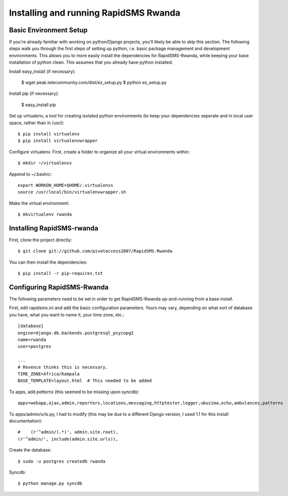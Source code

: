 Installing and running RapidSMS Rwanda
========================================

Basic Environment Setup
------------------------
If you're already familiar with working on python/Django projects, you'll likely be able to skip this section.  The following steps walk you through the first steps of setting up python, i.e. basic package management and development environments.  This allows you to more easily install the dependencies for RapidSMS-Rwanda, while keeping your base installation of python clean.  This assumes that you already have python installed.

Install easy_install (if necessary):

    $ wget peak.telecommunity.com/dist/ez_setup.py
    $ python ez_setup.py

Install pip (if necessary):

    $ easy_install pip

Set up virtualenv, a tool for creating isolated python environments (to keep your dependencies seperate and in local user space, rather than in /usr/)::

    $ pip install virtualenv
    $ pip install virtualenvwrapper

Configure virtualenv.  First, create a folder to organize all your virtual environments within::

    $ mkdir ~/virtualenvs

Append to ~/.bashrc::

    export WORKON_HOME=$HOME/.virtualenvs
    source /usr/local/bin/virtualenvwrapper.sh

Make the virtual environment::

    $ mkvirtualenv rwanda

Installing RapidSMS-rwanda
----------------------------

First, clone the project directly::

    $ git clone git://github.com/pivotaccess2007/RapidSMS-Rwanda

You can then install the dependencies::

    $ pip install -r pip-requires.txt

Configuring RapidSMS-Rwanda
-----------------------------

The following parameters need to be set in order to get RapidSMS-Rwanda up-and-running from a base install.

First, edit rapidsms.ini and add the basic configuration parameters.  Yours may vary, depending on what sort of database you have, what you want to name it, your time zone, etc.::

    [database]
    engine=django.db.backends.postgresql_psycopg2
    name=rwanda
    user=postgres

    ...
    # Revence thinks this is necessary.
    TIME_ZONE=Africa/Kampala
    BASE_TEMPLATE=layout.html  # This needed to be added

To apps, add `patterns` (this seemed to be missing upon syncdb)::

    apps=webapp,ajax,admin,reporters,locations,messaging,httptester,logger,ubuzima,echo,ambulances,patterns

To apps/admin/urls.py, I had to modify (this may be due to a different Django version, I used 1.1 for this install documentation)::

    #    (r'^admin/(.*)', admin.site.root),
    (r'^admin/', include(admin.site.urls)),    

Create the database::

    $ sudo -u postgres createdb rwanda

Syncdb::

    $ python manage.py syncdb


